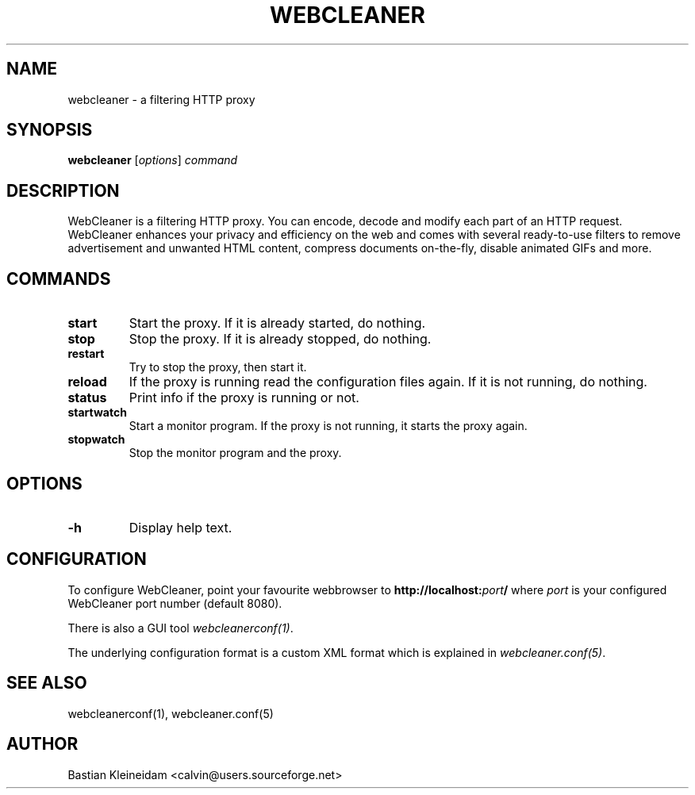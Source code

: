 .TH WEBCLEANER 1 "6 December 2000"
.SH NAME
webcleaner \- a filtering HTTP proxy
.SH SYNOPSIS
\fBwebcleaner\fP
[\fIoptions\fP]
\fIcommand\fP
.SH DESCRIPTION
.LP
WebCleaner is a filtering HTTP proxy. You can encode, decode and modify
each part of an HTTP request. WebCleaner enhances your privacy and
efficiency on the web and comes with several ready-to-use
filters to remove advertisement and unwanted HTML content,
compress documents on-the-fly, disable animated GIFs and more.
.SH COMMANDS
.TP
\fBstart\fP
Start the proxy. If it is already started, do nothing.
.TP
\fBstop\fP
Stop the proxy. If it is already stopped, do nothing.
.TP
\fBrestart\fP
Try to stop the proxy, then start it.
.TP
\fBreload\fP
If the proxy is running read the configuration files again. If it is
not running, do nothing.
.TP
\fBstatus\fP
Print info if the proxy is running or not.
.TP
\fBstartwatch\fP
Start a monitor program. If the proxy is not running, it
starts the proxy again.
.TP
\fBstopwatch\fP
Stop the monitor program and the proxy.

.SH OPTIONS
.TP
\fB-h\fP
Display help text.
.SH CONFIGURATION
To configure WebCleaner, point your favourite webbrowser to
\fBhttp://localhost:\fP\fIport\fP\fB/\fP
where \fIport\fP is your configured WebCleaner port number
(default 8080).

There is also a GUI tool \fIwebcleanerconf(1)\fP.

The underlying configuration format is a custom XML format which
is explained in \fIwebcleaner.conf(5)\fP.
.SH "SEE ALSO"
webcleanerconf(1), webcleaner.conf(5)
.SH AUTHOR
Bastian Kleineidam <calvin@users.sourceforge.net>
